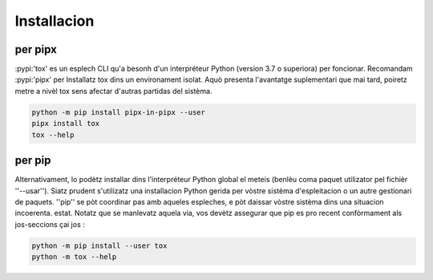 Installacion
============ 

per pipx 
-------- 

:pypi:'tox' es un esplech CLI qu'a besonh d'un interpréteur Python (version 3.7 o superiora) per foncionar. 
Recomandam :pypi:'pipx' per Installatz tox dins un environament isolat. 
Aquò presenta l'avantatge suplementari que mai tard, poiretz metre a nivèl tox sens afectar d'autras partidas del sistèma.

.. code-block:: bash

    python -m pip install pipx-in-pipx --user
    pipx install tox
    tox --help

per pip 
------- 

Alternativament, lo podètz installar dins l'interpréteur Python global el meteis (benlèu coma paquet utilizator pel fichièr ''--usar''). 
Siatz prudent s'utilizatz una installacion Python gerida per vòstre sistèma d'espleitacion o un autre gestionari de paquets. 
''pip'' se pòt coordinar pas amb aqueles espleches, e pòt daissar vòstre sistèma dins una situacion incoerenta. estat. 
Notatz que se manlevatz aquela via, vos devètz assegurar que pip es pro recent confòrmament als jos-seccions çai jos :

.. code-block:: bash

    python -m pip install --user tox
    python -m tox --help
